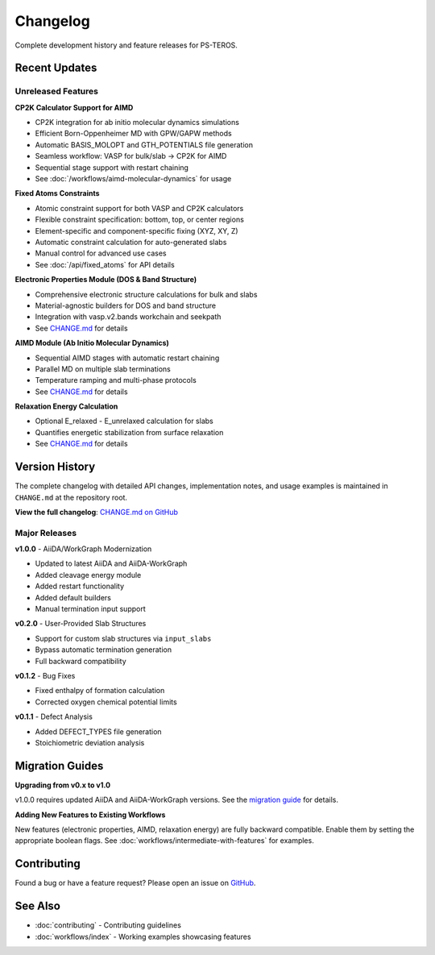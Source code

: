 =========
Changelog
=========

Complete development history and feature releases for PS-TEROS.

Recent Updates
==============

Unreleased Features
-------------------

**CP2K Calculator Support for AIMD**

* CP2K integration for ab initio molecular dynamics simulations
* Efficient Born-Oppenheimer MD with GPW/GAPW methods
* Automatic BASIS_MOLOPT and GTH_POTENTIALS file generation
* Seamless workflow: VASP for bulk/slab → CP2K for AIMD
* Sequential stage support with restart chaining
* See :doc:`/workflows/aimd-molecular-dynamics` for usage

**Fixed Atoms Constraints**

* Atomic constraint support for both VASP and CP2K calculators
* Flexible constraint specification: bottom, top, or center regions
* Element-specific and component-specific fixing (XYZ, XY, Z)
* Automatic constraint calculation for auto-generated slabs
* Manual control for advanced use cases
* See :doc:`/api/fixed_atoms` for API details

**Electronic Properties Module (DOS & Band Structure)**

* Comprehensive electronic structure calculations for bulk and slabs
* Material-agnostic builders for DOS and band structure
* Integration with vasp.v2.bands workchain and seekpath
* See `CHANGE.md <https://github.com/your-repo/PS-TEROS/blob/main/CHANGE.md#unreleased---electronic-properties-module-dos--band-structure>`_ for details

**AIMD Module (Ab Initio Molecular Dynamics)**

* Sequential AIMD stages with automatic restart chaining
* Parallel MD on multiple slab terminations
* Temperature ramping and multi-phase protocols
* See `CHANGE.md <https://github.com/your-repo/PS-TEROS/blob/main/CHANGE.md#unreleased---aimd-module-ab-initio-molecular-dynamics>`_ for details

**Relaxation Energy Calculation**

* Optional E_relaxed - E_unrelaxed calculation for slabs
* Quantifies energetic stabilization from surface relaxation
* See `CHANGE.md <https://github.com/your-repo/PS-TEROS/blob/main/CHANGE.md#unreleased---relaxation-energy-module>`_ for details

Version History
===============

The complete changelog with detailed API changes, implementation notes, and usage examples is maintained in ``CHANGE.md`` at the repository root.

**View the full changelog**: `CHANGE.md on GitHub <https://github.com/your-repo/PS-TEROS/blob/main/CHANGE.md>`_

Major Releases
--------------

**v1.0.0** - AiiDA/WorkGraph Modernization

* Updated to latest AiiDA and AiiDA-WorkGraph
* Added cleavage energy module
* Added restart functionality
* Added default builders
* Manual termination input support

**v0.2.0** - User-Provided Slab Structures

* Support for custom slab structures via ``input_slabs``
* Bypass automatic termination generation
* Full backward compatibility

**v0.1.2** - Bug Fixes

* Fixed enthalpy of formation calculation
* Corrected oxygen chemical potential limits

**v0.1.1** - Defect Analysis

* Added DEFECT_TYPES file generation
* Stoichiometric deviation analysis

Migration Guides
================

**Upgrading from v0.x to v1.0**

v1.0.0 requires updated AiiDA and AiiDA-WorkGraph versions. See the `migration guide <https://github.com/your-repo/PS-TEROS/blob/main/docs/migrations/v1.0.md>`_ for details.

**Adding New Features to Existing Workflows**

New features (electronic properties, AIMD, relaxation energy) are fully backward compatible. Enable them by setting the appropriate boolean flags. See :doc:`workflows/intermediate-with-features` for examples.

Contributing
============

Found a bug or have a feature request? Please open an issue on `GitHub <https://github.com/your-repo/PS-TEROS/issues>`_.

See Also
========

* :doc:`contributing` - Contributing guidelines
* :doc:`workflows/index` - Working examples showcasing features
